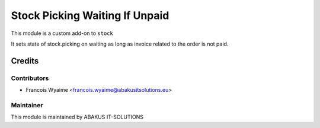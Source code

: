 =====================================
  Stock Picking Waiting If Unpaid
=====================================

This module is a custom add-on to ``stock``

It sets state of stock.picking on waiting as long as invoice related to the order is not paid.



Credits
=======

Contributors
------------

* Francois Wyaime <francois.wyaime@abakusitsolutions.eu>

Maintainer
-----------

.. image:: http://www.abakusitsolutions.eu/wp-content/themes/abakus/images/logo.gif
   :alt: ABAKUS IT-SOLUTIONS
   :target: http://www.abakusitsolutions.eu

This module is maintained by ABAKUS IT-SOLUTIONS